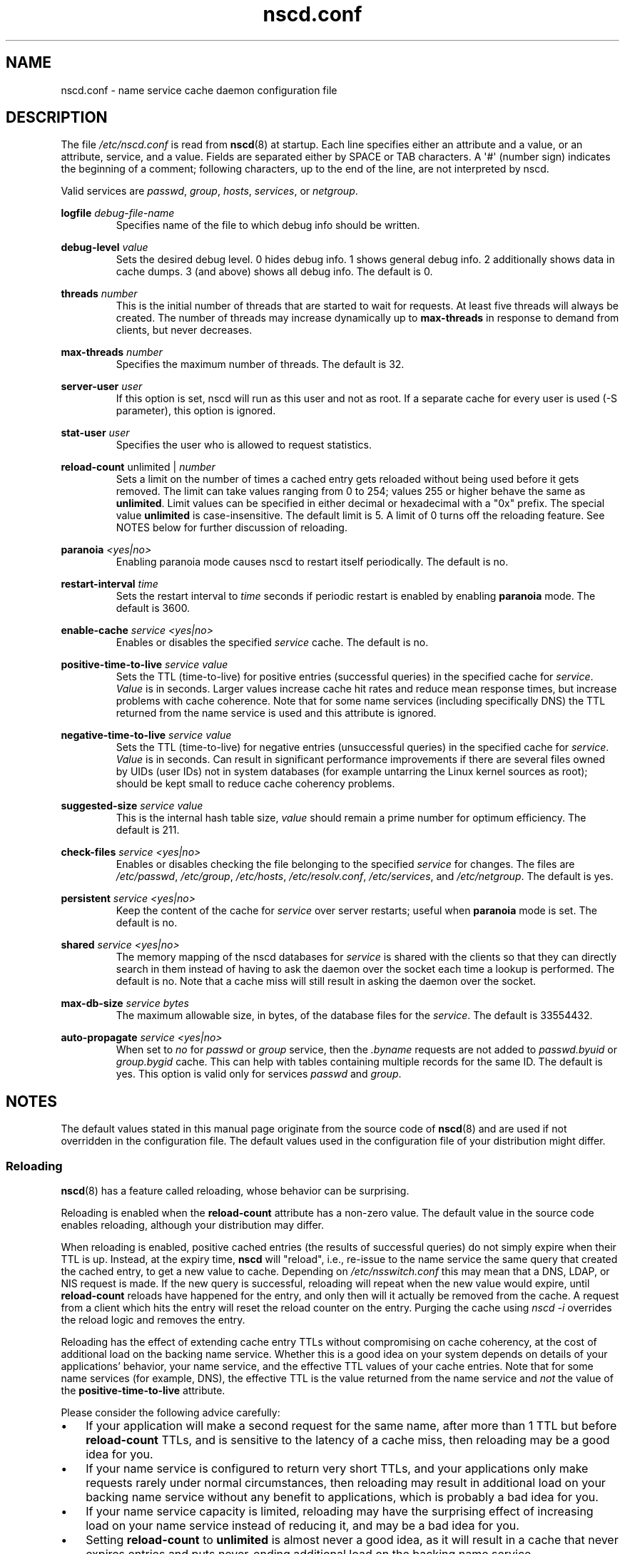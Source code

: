 .\" Copyright, The authors of the Linux man-pages project
.\"
.\" SPDX-License-Identifier: GPL-2.0-or-later
.\"
.TH nscd.conf 5 (date) "Linux man-pages (unreleased)"
.SH NAME
nscd.conf \- name service cache daemon configuration file
.SH DESCRIPTION
The file
.I /etc/nscd.conf
is read from
.BR nscd (8)
at startup.
Each line specifies either an attribute and a value, or an
attribute, service, and a value.
Fields are separated either by SPACE
or TAB characters.
A \[aq]#\[aq] (number sign) indicates the beginning of a
comment; following characters, up to the end of the line,
are not interpreted by nscd.
.P
Valid services are
.IR passwd ,
.IR group ,
.IR hosts ,
.IR services ,
or
.IR netgroup .
.P
.B logfile
.I debug-file-name
.RS
Specifies name of the file to which debug info should be written.
.RE
.P
.B debug\-level
.I value
.RS
Sets the desired debug level.
0 hides debug info.
1 shows general debug info.
2 additionally shows data in cache dumps.
3 (and above) shows all debug info.
The default is 0.
.RE
.P
.B threads
.I number
.RS
This is the initial number of threads that are started to wait for
requests.
At least five threads will always be created.
The number of threads may increase dynamically up to
.B max\-threads
in response to demand from clients,
but never decreases.
.RE
.P
.B max\-threads
.I number
.RS
Specifies the maximum number of threads.
The default is 32.
.RE
.P
.B server\-user
.I user
.RS
If this option is set, nscd will run as this user and not as root.
If a separate cache for every user is used (\-S parameter), this
option is ignored.
.RE
.P
.B stat\-user
.I user
.RS
Specifies the user who is allowed to request statistics.
.RE
.P
.B reload\-count
unlimited |
.I number
.RS
Sets a limit on the number of times a cached entry
gets reloaded without being used
before it gets removed.
The limit can take values ranging from 0 to 254;
values 255 or higher behave the same as
.BR unlimited .
Limit values can be specified in either decimal
or hexadecimal with a "0x" prefix.
The special value
.B unlimited
is case-insensitive.
The default limit is 5.
A limit of 0 turns off the reloading feature.
See NOTES below for further discussion of reloading.
.RE
.P
.B paranoia
.I <yes|no>
.RS
Enabling paranoia mode causes nscd to restart itself periodically.
The default is no.
.RE
.P
.B restart\-interval
.I time
.RS
Sets the restart interval to
.I time
seconds
if periodic restart is enabled by enabling
.B paranoia
mode.
The default is 3600.
.RE
.P
.B enable\-cache
.I service
.I <yes|no>
.RS
Enables or disables the specified
.I service
cache.
The default is no.
.RE
.P
.B positive\-time\-to\-live
.I service
.I value
.RS
Sets the TTL (time-to-live) for positive entries (successful queries)
in the specified cache for
.IR service .
.I Value
is in seconds.
Larger values increase cache hit rates and reduce mean
response times, but increase problems with cache coherence.
Note that for some name services (including specifically DNS)
the TTL returned from the name service is used and
this attribute is ignored.
.RE
.P
.B negative\-time\-to\-live
.I service
.I value
.RS
Sets the TTL (time-to-live) for negative entries (unsuccessful queries)
in the specified cache for
.IR service .
.I Value
is in seconds.
Can result in significant performance improvements if there
are several files owned by UIDs (user IDs) not in system databases (for
example untarring the Linux kernel sources as root); should be kept small
to reduce cache coherency problems.
.RE
.P
.B suggested\-size
.I service
.I value
.RS
This is the internal hash table size,
.I value
should remain a prime number for optimum efficiency.
The default is 211.
.RE
.P
.B check\-files
.I service
.I <yes|no>
.RS
Enables or disables checking the file belonging to the specified
.I service
for changes.
The files are
.IR /etc/passwd ,
.IR /etc/group ,
.IR /etc/hosts ,
.IR /etc/resolv.conf ,
.IR /etc/services ,
and
.IR /etc/netgroup .
The default is yes.
.RE
.P
.B persistent
.I service
.I <yes|no>
.RS
Keep the content of the cache for
.I service
over server restarts; useful when
.B paranoia
mode is set.
The default is no.
.RE
.P
.B shared
.I service
.I <yes|no>
.RS
The memory mapping of the nscd databases for
.I service
is shared with the clients so
that they can directly search in them instead of having to ask the
daemon over the socket each time a lookup is performed.
The default is no.
Note that a cache miss will still result in
asking the daemon over the socket.
.RE
.P
.B max\-db\-size
.I service
.I bytes
.RS
The maximum allowable size, in bytes, of the database files for the
.IR service .
The default is 33554432.
.RE
.P
.B auto\-propagate
.I service
.I <yes|no>
.RS
When set to
.I no
for
.I passwd
or
.I group
service, then the
.I .byname
requests are not added to
.I passwd.byuid
or
.I group.bygid
cache.
This can help with tables containing multiple records for the same ID.
The default is yes.
This option is valid only for services
.I passwd
and
.IR group .
.RE
.SH NOTES
The default values stated in this manual page originate
from the source code of
.BR nscd (8)
and are used if not overridden in the configuration file.
The default values used in the configuration file of
your distribution might differ.
.SS Reloading
.BR nscd (8)
has a feature called reloading,
whose behavior can be surprising.
.P
Reloading is enabled when the
.B reload-count
attribute has a non-zero value.
The default value in the source code enables reloading,
although your distribution may differ.
.P
When reloading is enabled,
positive cached entries (the results of successful queries)
do not simply expire when their TTL is up.
Instead, at the expiry time,
.B nscd
will "reload",
i.e.,
re-issue to the name service the same query that created the cached entry,
to get a new value to cache.
Depending on
.I /etc/nsswitch.conf
this may mean that a DNS, LDAP, or NIS request is made.
If the new query is successful,
reloading will repeat when the new value would expire,
until
.B reload-count
reloads have happened for the entry,
and only then will it actually be removed from the cache.
A request from a client which hits the entry will
reset the reload counter on the entry.
Purging the cache using
.I nscd\~-i
overrides the reload logic and removes the entry.
.P
Reloading has the effect of extending cache entry TTLs
without compromising on cache coherency,
at the cost of additional load on the backing name service.
Whether this is a good idea on your system depends on
details of your applications' behavior,
your name service,
and the effective TTL values of your cache entries.
Note that for some name services
(for example, DNS),
the effective TTL is the value returned from the name service and
.I not
the value of the
.B positive\-time\-to\-live
attribute.
.P
Please consider the following advice carefully:
.IP \[bu] 3
If your application will make a second request for the same name,
after more than 1 TTL but before
.B reload\-count
TTLs,
and is sensitive to the latency of a cache miss,
then reloading may be a good idea for you.
.IP \[bu]
If your name service is configured to return very short TTLs,
and your applications only make requests rarely under normal circumstances,
then reloading may result in additional load on your backing name service
without any benefit to applications,
which is probably a bad idea for you.
.IP \[bu]
If your name service capacity is limited,
reloading may have the surprising effect of
increasing load on your name service instead of reducing it,
and may be a bad idea for you.
.IP \[bu]
Setting
.B reload\-count
to
.B unlimited
is almost never a good idea,
as it will result in a cache that never expires entries
and puts never-ending additional load on the backing name service.
.P
Some distributions have an init script for
.BR nscd (8)
with a
.I reload
command which uses
.I nscd\~-i
to purge the cache.
That use of the word "reload" is entirely different
from the "reloading" described here.
.SH SEE ALSO
.BR nscd (8)
.\" .SH AUTHOR
.\" .B nscd
.\" was written by Thorsten Kukuk and Ulrich Drepper.

